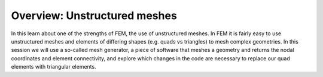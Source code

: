 Overview: Unstructured meshes
==============================

In this learn about one of the strengths of FEM, the use of unstructured meshes. In FEM it is fairly easy to use unstructured meshes and elements of differing shapes (e.g. quads vs triangles) to mesh complex geometries. In this session we will use a so-called mesh generator, a piece of software that meshes a geometry and returns the nodal coordinates and element connectivity, and explore which changes in the code are necessary to replace our quad elements with triangular elements. 